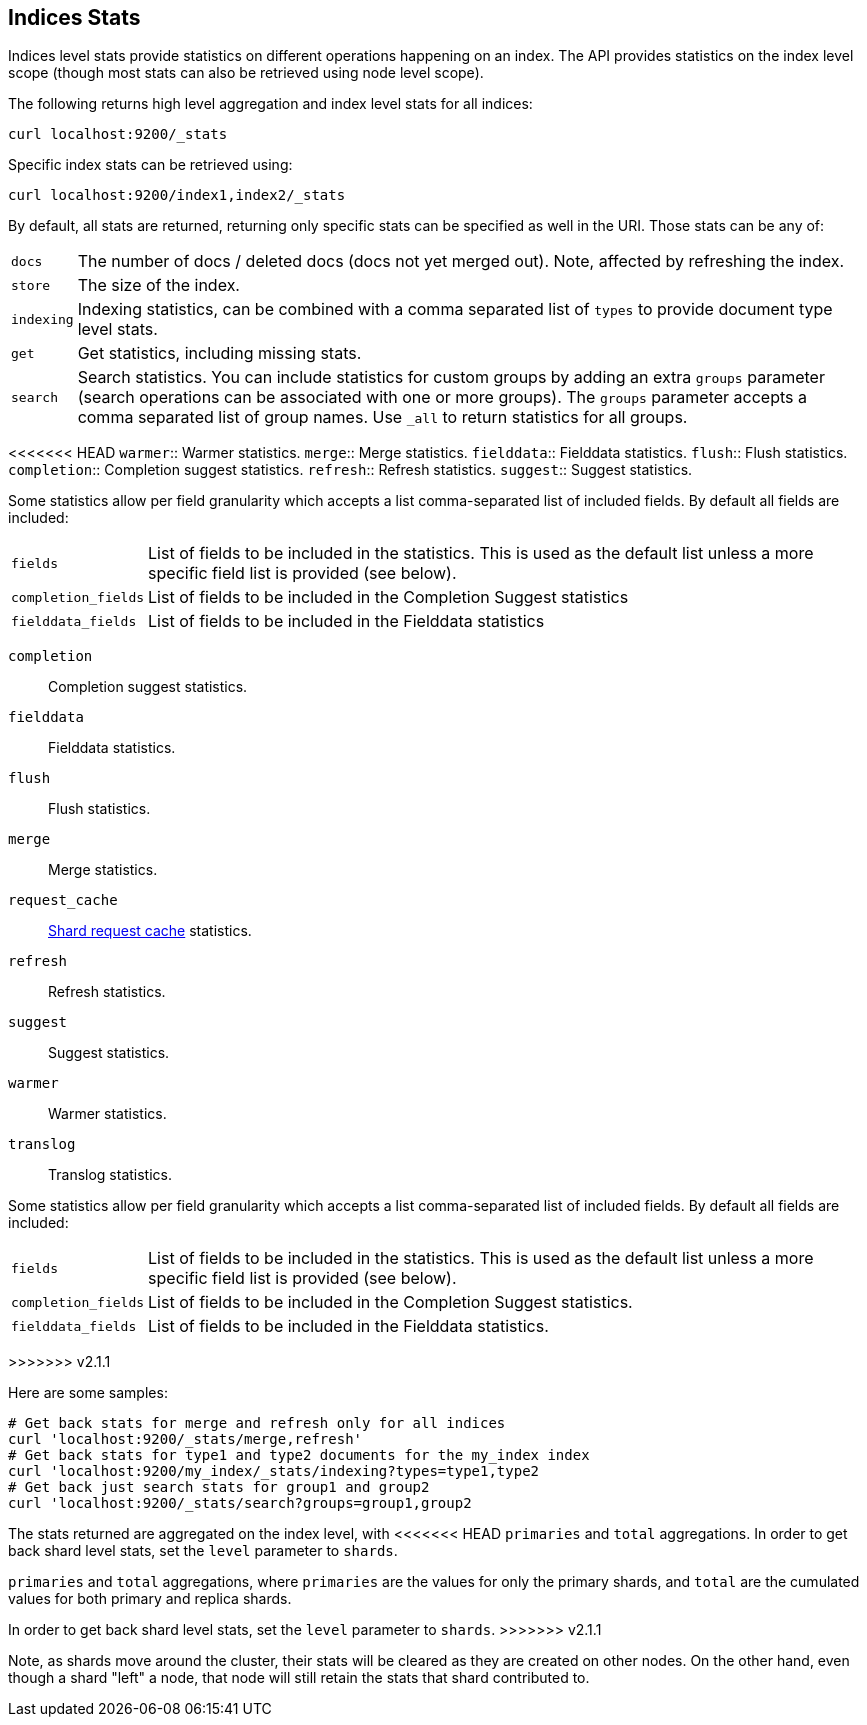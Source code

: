 [[indices-stats]]
== Indices Stats

Indices level stats provide statistics on different operations happening
on an index. The API provides statistics on the index level scope
(though most stats can also be retrieved using node level scope).

The following returns high level aggregation and index level stats for
all indices:

[source,js]
--------------------------------------------------
curl localhost:9200/_stats
--------------------------------------------------

Specific index stats can be retrieved using:

[source,js]
--------------------------------------------------
curl localhost:9200/index1,index2/_stats
--------------------------------------------------

By default, all stats are returned, returning only specific stats can be
specified as well in the URI. Those stats can be any of:

[horizontal]
`docs`:: 		The number of docs / deleted docs (docs not yet merged out).
				Note, affected by refreshing the index.

`store`:: 		The size of the index.

`indexing`:: 	Indexing statistics, can be combined with a comma
				separated list of `types` to provide document type level stats.

`get`:: 		Get statistics, including missing stats.

`search`:: 		Search statistics. You can include statistics for custom groups by adding
                an extra `groups` parameter (search operations can be associated with one or more
                groups). The `groups` parameter accepts a comma separated list of group names.
                Use `_all` to return statistics for all groups.

<<<<<<< HEAD
`warmer`:: 		Warmer statistics.
`merge`:: 		Merge statistics.
`fielddata`:: 		Fielddata statistics.
`flush`:: 		Flush statistics.
`completion`:: 		Completion suggest statistics.
`refresh`:: 	Refresh statistics.
`suggest`:: 	Suggest statistics.

Some statistics allow per field granularity which accepts a list comma-separated list of included fields. By default all fields are included:

[horizontal]
`fields`::	List of fields to be included in the statistics. This is used as the default list unless a more specific field list is provided (see below).
`completion_fields`::	List of fields to be included in the Completion Suggest statistics
`fielddata_fields`:: 	List of fields to be included in the Fielddata statistics
=======
`completion`::  Completion suggest statistics.
`fielddata`::   Fielddata statistics.
`flush`::       Flush statistics.
`merge`::       Merge statistics.
`request_cache`:: <<shard-request-cache,Shard request cache>> statistics.
`refresh`::     Refresh statistics.
`suggest`::     Suggest statistics.
`warmer`::      Warmer statistics.
`translog`::    Translog statistics.

Some statistics allow per field granularity which accepts a list
comma-separated list of included fields. By default all fields are included:

[horizontal]
`fields`::

    List of fields to be included in the statistics. This is used as the
    default list unless a more specific field list is provided (see below).

`completion_fields`::

    List of fields to be included in the Completion Suggest statistics.

`fielddata_fields`::

    List of fields to be included in the Fielddata statistics.

>>>>>>> v2.1.1

Here are some samples:

[source,js]
--------------------------------------------------
# Get back stats for merge and refresh only for all indices
curl 'localhost:9200/_stats/merge,refresh'
# Get back stats for type1 and type2 documents for the my_index index
curl 'localhost:9200/my_index/_stats/indexing?types=type1,type2
# Get back just search stats for group1 and group2
curl 'localhost:9200/_stats/search?groups=group1,group2
--------------------------------------------------

The stats returned are aggregated on the index level, with
<<<<<<< HEAD
`primaries` and `total` aggregations. In order to get back shard level
stats, set the `level` parameter to `shards`.
=======
`primaries` and `total` aggregations, where `primaries` are the values for only the
primary shards, and `total` are the cumulated values for both primary and replica shards.

In order to get back shard level stats, set the `level` parameter to `shards`.
>>>>>>> v2.1.1

Note, as shards move around the cluster, their stats will be cleared as
they are created on other nodes. On the other hand, even though a shard
"left" a node, that node will still retain the stats that shard
contributed to.

